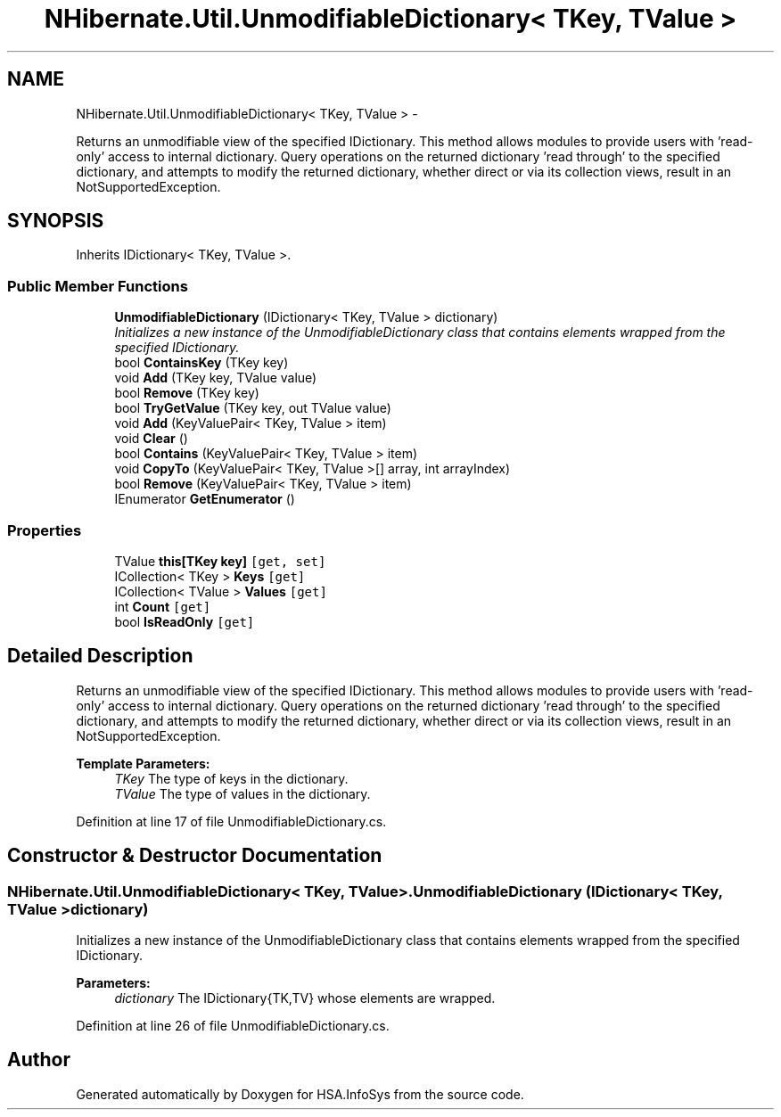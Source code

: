 .TH "NHibernate.Util.UnmodifiableDictionary< TKey, TValue >" 3 "Fri Jul 5 2013" "Version 1.0" "HSA.InfoSys" \" -*- nroff -*-
.ad l
.nh
.SH NAME
NHibernate.Util.UnmodifiableDictionary< TKey, TValue > \- 
.PP
Returns an unmodifiable view of the specified IDictionary\&. This method allows modules to provide users with 'read-only' access to internal dictionary\&. Query operations on the returned dictionary 'read through' to the specified dictionary, and attempts to modify the returned dictionary, whether direct or via its collection views, result in an NotSupportedException\&.  

.SH SYNOPSIS
.br
.PP
.PP
Inherits IDictionary< TKey, TValue >\&.
.SS "Public Member Functions"

.in +1c
.ti -1c
.RI "\fBUnmodifiableDictionary\fP (IDictionary< TKey, TValue > dictionary)"
.br
.RI "\fIInitializes a new instance of the UnmodifiableDictionary class that contains elements wrapped from the specified IDictionary\&. \fP"
.ti -1c
.RI "bool \fBContainsKey\fP (TKey key)"
.br
.ti -1c
.RI "void \fBAdd\fP (TKey key, TValue value)"
.br
.ti -1c
.RI "bool \fBRemove\fP (TKey key)"
.br
.ti -1c
.RI "bool \fBTryGetValue\fP (TKey key, out TValue value)"
.br
.ti -1c
.RI "void \fBAdd\fP (KeyValuePair< TKey, TValue > item)"
.br
.ti -1c
.RI "void \fBClear\fP ()"
.br
.ti -1c
.RI "bool \fBContains\fP (KeyValuePair< TKey, TValue > item)"
.br
.ti -1c
.RI "void \fBCopyTo\fP (KeyValuePair< TKey, TValue >[] array, int arrayIndex)"
.br
.ti -1c
.RI "bool \fBRemove\fP (KeyValuePair< TKey, TValue > item)"
.br
.ti -1c
.RI "IEnumerator \fBGetEnumerator\fP ()"
.br
.in -1c
.SS "Properties"

.in +1c
.ti -1c
.RI "TValue \fBthis[TKey key]\fP\fC [get, set]\fP"
.br
.ti -1c
.RI "ICollection< TKey > \fBKeys\fP\fC [get]\fP"
.br
.ti -1c
.RI "ICollection< TValue > \fBValues\fP\fC [get]\fP"
.br
.ti -1c
.RI "int \fBCount\fP\fC [get]\fP"
.br
.ti -1c
.RI "bool \fBIsReadOnly\fP\fC [get]\fP"
.br
.in -1c
.SH "Detailed Description"
.PP 
Returns an unmodifiable view of the specified IDictionary\&. This method allows modules to provide users with 'read-only' access to internal dictionary\&. Query operations on the returned dictionary 'read through' to the specified dictionary, and attempts to modify the returned dictionary, whether direct or via its collection views, result in an NotSupportedException\&. 


.PP
\fBTemplate Parameters:\fP
.RS 4
\fITKey\fP The type of keys in the dictionary\&.
.br
\fITValue\fP The type of values in the dictionary\&.
.RE
.PP

.PP
Definition at line 17 of file UnmodifiableDictionary\&.cs\&.
.SH "Constructor & Destructor Documentation"
.PP 
.SS "NHibernate\&.Util\&.UnmodifiableDictionary< TKey, TValue >\&.UnmodifiableDictionary (IDictionary< TKey, TValue >dictionary)"

.PP
Initializes a new instance of the UnmodifiableDictionary class that contains elements wrapped from the specified IDictionary\&. 
.PP
\fBParameters:\fP
.RS 4
\fIdictionary\fP The IDictionary{TK,TV} whose elements are wrapped\&.
.RE
.PP

.PP
Definition at line 26 of file UnmodifiableDictionary\&.cs\&.

.SH "Author"
.PP 
Generated automatically by Doxygen for HSA\&.InfoSys from the source code\&.
